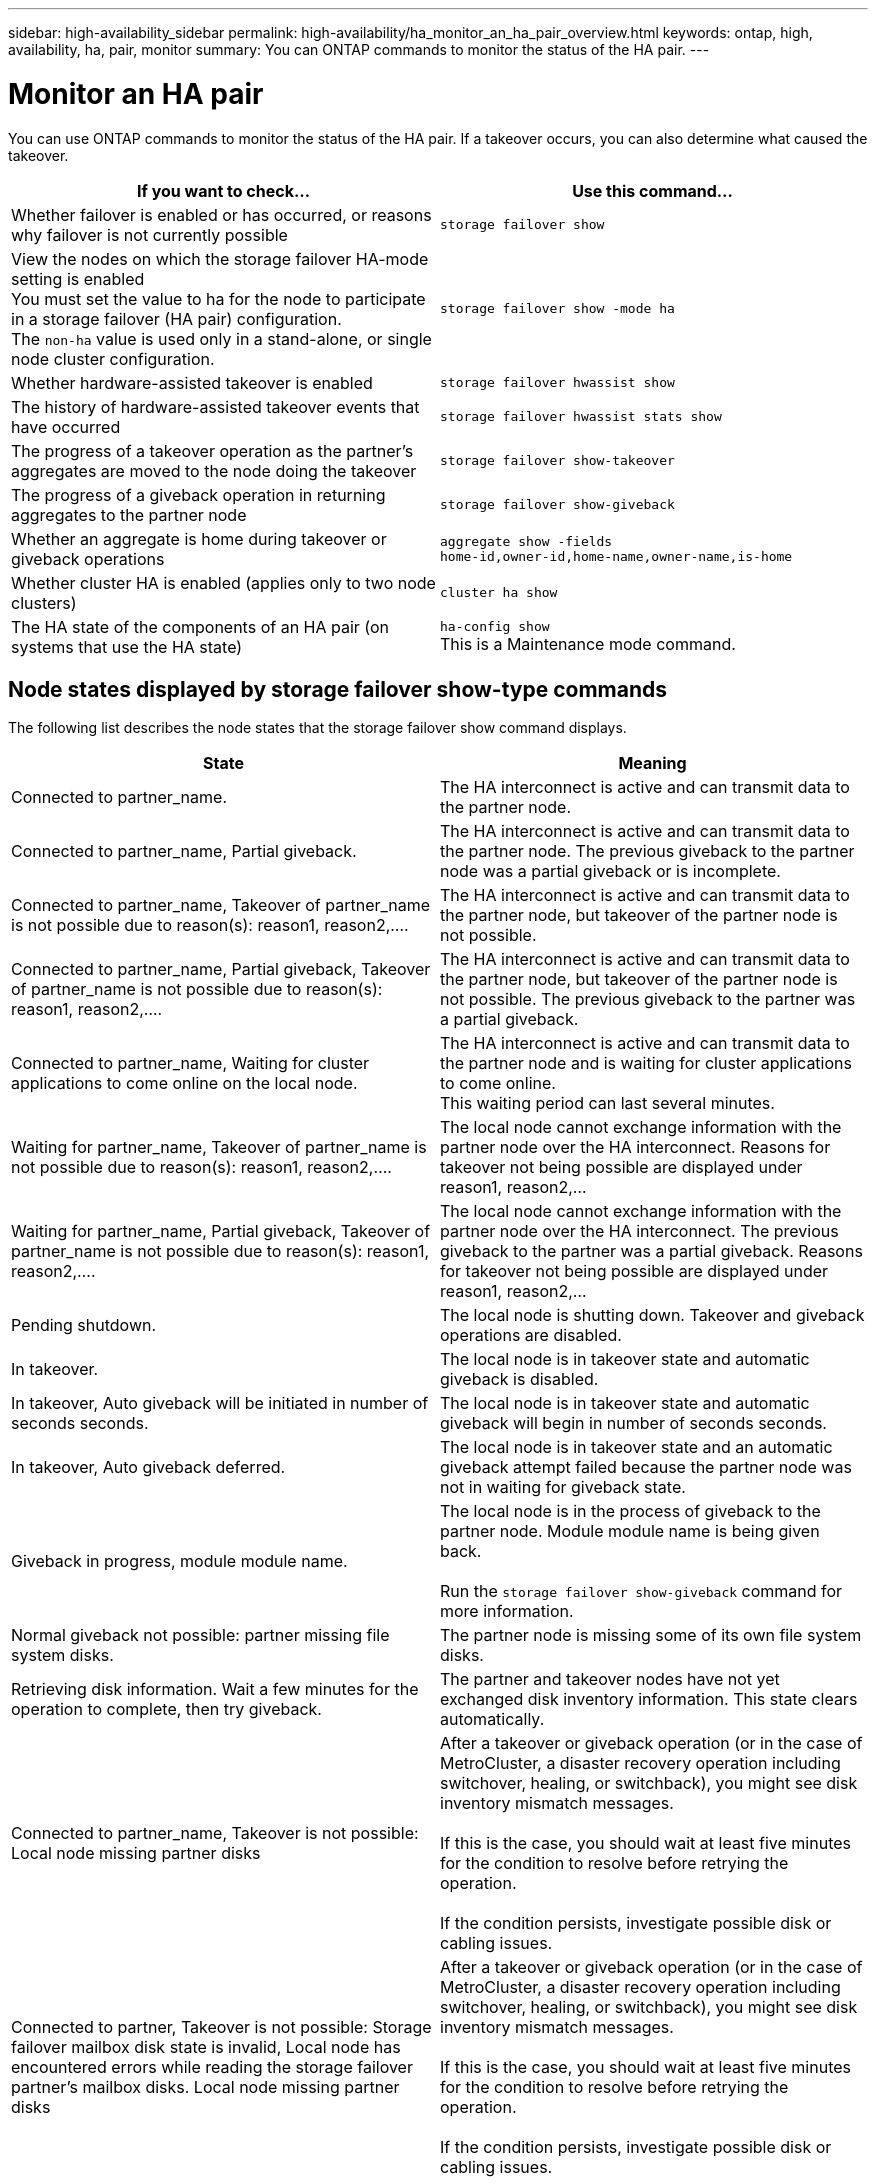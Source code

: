 ---
sidebar: high-availability_sidebar
permalink: high-availability/ha_monitor_an_ha_pair_overview.html
keywords: ontap, high, availability, ha, pair, monitor
summary: You can ONTAP commands to monitor the status of the HA pair.
---

= Monitor an HA pair
:hardbreaks:
:nofooter:
:icons: font
:linkattrs:
:imagesdir: ./media/

[.lead]
You can use ONTAP commands to monitor the status of the HA pair. If a takeover occurs, you  can also determine what caused the takeover.

[cols=2*,options="header"]
|===
|If you want to check... |Use this command...

|Whether failover is enabled or has occurred, or reasons why failover is not currently possible
|`storage failover show`
|View the nodes on which the storage failover HA-mode setting is enabled
You must set the value to ha for the node to participate in a storage failover (HA pair) configuration.
The `non-ha` value is used only in a stand-alone, or single node cluster configuration.
|`storage failover show -mode ha`
|Whether hardware-assisted takeover is enabled
|`storage failover hwassist show`
|The history of hardware-assisted takeover events that have occurred
|`storage failover hwassist stats show`
|The progress of a takeover operation as the partner's aggregates are moved to the node doing the takeover
|`storage failover show‑takeover`
|The progress of a giveback operation in returning aggregates to the partner node
|`storage failover show‑giveback`
|Whether an aggregate is home during takeover or giveback operations
|`aggregate show ‑fields home‑id,owner‑id,home‑name,owner‑name,is‑home`
|Whether cluster HA is enabled (applies only to two node clusters)
|`cluster ha show`
|The HA state of the components of an HA pair (on systems that use the HA state)
|`ha‑config show`
This is a Maintenance mode command.
|===

== Node states displayed by storage failover show-type commands

The following list describes the node states that the storage failover show command displays.

[cols=2*,options="header"]
|===
|State |Meaning

|Connected to partner_name.
|The HA interconnect is active and can transmit data to the partner node.
|Connected to partner_name, Partial giveback.
|The HA interconnect is active and can transmit data to the partner node. The previous giveback to the partner node was a partial giveback or is incomplete.
|Connected to partner_name, Takeover of partner_name is not possible due to reason(s): reason1, reason2,....
|The HA interconnect is active and can transmit data to the partner node, but takeover of the partner node is not possible.
|Connected to partner_name, Partial giveback, Takeover of partner_name is not possible due to reason(s): reason1, reason2,....
|The HA interconnect is active and can transmit data to the partner node, but takeover of the partner node is not possible. The previous giveback to the partner was a partial giveback.
|Connected to partner_name, Waiting for cluster applications to come online on the local node.
|The HA interconnect is active and can transmit data to the partner node and is waiting for cluster applications to come online.
This waiting period can last several minutes.
|Waiting for partner_name, Takeover of partner_name is not possible due to reason(s): reason1, reason2,....
|The local node cannot exchange information with the partner node over the HA interconnect. Reasons for takeover not being possible are displayed under reason1, reason2,…
|Waiting for partner_name, Partial giveback, Takeover of partner_name is not possible due to reason(s): reason1, reason2,....
|The local node cannot exchange information with the partner node over the HA interconnect. The previous giveback to the partner was a partial giveback. Reasons for takeover not being possible are displayed under reason1, reason2,…
|Pending shutdown.
|The local node is shutting down. Takeover and giveback operations are disabled.
|In takeover.
|The local node is in takeover state and automatic giveback is disabled.
|In takeover, Auto giveback will be initiated in number of seconds seconds.
|The local node is in takeover state and automatic giveback will begin in number of seconds seconds.
|In takeover, Auto giveback deferred.
|The local node is in takeover state and an automatic giveback attempt failed because the partner node was not in waiting for giveback state.
|Giveback in progress, module module name.
|The local node is in the process of giveback to the partner node. Module module name is being given back.

Run the `storage failover show-giveback` command for more information.
|Normal giveback not possible: partner missing file system disks.
|The partner node is missing some of its own file system disks.
|Retrieving disk information. Wait a few minutes for the operation to complete, then try giveback.
|The partner and takeover nodes have not yet exchanged disk inventory information. This state clears automatically.
|Connected to partner_name, Takeover is not possible: Local node missing partner disks
|After a takeover or giveback operation (or in the case of MetroCluster, a disaster recovery operation including switchover, healing, or switchback), you might see disk inventory mismatch messages.

If this is the case, you should wait at least five minutes for the condition to resolve before retrying the operation.

If the condition persists, investigate possible disk or cabling issues.
|Connected to partner, Takeover is not possible: Storage failover mailbox disk state is invalid, Local node has encountered errors while reading the storage failover partner's mailbox disks. Local node missing partner disks
|After a takeover or giveback operation (or in the case of MetroCluster, a disaster recovery operation including switchover, healing, or switchback), you might see disk inventory mismatch messages.

If this is the case, you should wait at least five minutes for the condition to resolve before retrying the operation.

If the condition persists, investigate possible disk or cabling issues.
|Previous giveback failed in module module name.
|Giveback to the partner node by the local node failed due to an issue in module name.
* Run the `storage failover show-giveback` command for more information.
|Previous giveback failed. Auto giveback disabled due to exceeding retry counts.
|Giveback to the partner node by the local node failed. Automatic giveback is disabled because of excessive retry attempts.
|Takeover scheduled in seconds seconds.
|Takeover of the partner node by the local node is scheduled due to the partner node shutting down or an operator-initiated takeover from the local node. The takeover will be initiated within the specified number of seconds.
|Takeover in progress, module module name.
|The local node is in the process of taking over the partner node. Module module name is being taken over.
|Takeover in progress.
|The local node is in the process of taking over the partner node.
|firmware-status.
|The node is not reachable and the system is trying to determine its status from firmware updates to its partner.
|Node unreachable.
|The node is unreachable and its firmware status cannot be determined.
|Takeover failed, reason: reason.
|Takeover of the partner node by the local node failed due to reason reason.
|Previous giveback failed in module: module name. Auto giveback disabled due to exceeding retry counts.
|Previously attempted giveback failed in module module name. Automatic giveback is disabled.
* Run the `storage failover show-giveback` command for more information.
|Previous giveback failed in module:
module name.
|Previously attempted giveback failed in module module name. Automatic giveback is not enabled by the user.
* Run the `storage failover show-giveback` command for more information.
|Connected to partner_name, Giveback of one or more SFO aggregates failed.
|The HA interconnect is active and can transmit data to the partner node. Giveback of one or more SFO aggregates failed and the node is in partial giveback state.
|Waiting for partner_name, Partial giveback, Giveback of one or more SFO aggregates failed.
|The local node cannot exchange information with the partner node over the HA interconnect. Giveback of one or more SFO aggregates failed and the node is in partial giveback state.
|Connected to partner_name, Giveback of SFO aggregates in progress.
|The HA interconnect is active and can transmit data to the partner node. Giveback of SFO aggregates is in progress.
* Run the `storage failover show-giveback` command for more information.
|Waiting for partner_name, Giveback of SFO aggregates in progress.
|The local node cannot exchange information with the partner node over the HA interconnect. Giveback of SFO aggregates is in progress.
* Run the `storage failover show-giveback` command for more information.
|Waiting for partner_name. Node owns aggregates belonging to another node in the cluster.
|The local node cannot exchange information with the partner node over the HA interconnect, and owns aggregates that belong to the partner node.
|Connected to partner_name, Giveback of partner spare disks pending.
|The HA interconnect is active and can transmit data to the partner node. Giveback of SFO aggregates to the partner is done, but partner spare disks are still owned by the local node.
* Run the `storage failover show-giveback` command for more information.
|Connected to partner_name, Automatic takeover disabled.
|The HA interconnect is active and can transmit data to the partner node. Automatic takeover of the partner is disabled.
|Waiting for partner_name, Giveback of partner spare disks pending.
|The local node cannot exchange information with the partner node over the HA interconnect. Giveback of SFO aggregates to the partner is done, but partner spare disks are still owned by the local node.
* Run the `storage failover show-giveback` command for more information.
|Waiting for partner_name. Waiting for partner lock synchronization.
|The local node cannot exchange information with the partner node over the HA interconnect, and is waiting for partner lock synchronization to occur.
|Waiting for partner_name. Waiting for cluster applications to come online on the local node.
|The local node cannot exchange information with the partner node over the HA interconnect, and is waiting for cluster applications to come online.
|Takeover scheduled. target node relocating its SFO aggregates in preparation of takeover.
|Takeover processing has started. The target node is relocating ownership of its SFO aggregates in preparation for takeover.
|Takeover scheduled. target node has relocated its SFO aggregates in preparation of takeover.
|Takeover processing has started. The target node has relocated ownership of its SFO aggregates in preparation for takeover.
|Takeover scheduled. Waiting to disable background disk firmware updates on local node. A firmware update is in progress on the node.
|Takeover processing has started. The system is waiting for background disk firmware update operations on the local node to complete.
|Relocating SFO aggregates to taking over node in preparation of takeover.
|The local node is relocating ownership of its SFO aggregates to the taking-over node in preparation for takeover.
|Relocated SFO aggregates to taking over node. Waiting for taking over node to takeover.
|Relocation of ownership of SFO aggregates from the local node to the taking-over node has completed. The system is waiting for takeover by the taking-over node.
|Relocating SFO aggregates to partner_name. Waiting to disable background disk firmware updates on the local node. A firmware update is in progress on the node.
|Relocation of ownership of SFO aggregates from the local node to the taking-over node is in progress. The system is waiting for background disk firmware update operations on the local node to complete.
|Relocating SFO aggregates to partner_name. Waiting to disable background disk firmware updates on partner_name. A firmware update is in progress on the node.
|Relocation of ownership of SFO aggregates from the local node to the taking-over node is in progress. The system is waiting for background disk firmware update operations on the partner node to complete.
|Connected to partner_name. Previous takeover attempt was aborted because reason. Local node owns some of partner's SFO aggregates.
Reissue a takeover of the partner with the "‑bypass-optimization" parameter set to true to takeover remaining aggregates, or issue a giveback of the partner to return the relocated aggregates.
|The HA interconnect is active and can transmit data to the partner node. The previous takeover attempt was aborted because of the reason displayed under reason. The local node owns some of its partner's SFO aggregates.
* Either reissue a takeover of the partner node, setting the ‑bypass‑optimization parameter to true to takeover the remaining SFO aggregates, or perform a giveback of the partner to return relocated aggregates.
|Connected to partner_name. Previous takeover attempt was aborted. Local node owns some of partner's SFO aggregates.
Reissue a takeover of the partner with the "‑bypass-optimization" parameter set to true to takeover remaining aggregates, or issue a giveback of the partner to return the relocated aggregates.
|The HA interconnect is active and can transmit data to the partner node. The previous takeover attempt was aborted. The local node owns some of its partner's SFO aggregates.
* Either reissue a takeover of the partner node, setting the ‑bypass‑optimization parameter to true to takeover the remaining SFO aggregates, or perform a giveback of the partner to return relocated aggregates.
|Waiting for partner_name. Previous takeover attempt was aborted because reason. Local node owns some of partner's SFO aggregates.
Reissue a takeover of the partner with the "‑bypass-optimization" parameter set to true to takeover remaining aggregates, or issue a giveback of the partner to return the relocated aggregates.
|The local node cannot exchange information with the partner node over the HA interconnect. The previous takeover attempt was aborted because of the reason displayed under reason. The local node owns some of its partner's SFO aggregates.
* Either reissue a takeover of the partner node, setting the ‑bypass‑optimization parameter to true to takeover the remaining SFO aggregates, or perform a giveback of the partner to return relocated aggregates.
|Waiting for partner_name. Previous takeover attempt was aborted. Local node owns some of partner's SFO aggregates.
Reissue a takeover of the partner with the "‑bypass-optimization" parameter set to true to takeover remaining aggregates, or issue a giveback of the partner to return the relocated aggregates.
|The local node cannot exchange information with the partner node over the HA interconnect. The previous takeover attempt was aborted. The local node owns some of its partner's SFO aggregates.
* Either reissue a takeover of the partner node, setting the ‑bypass‑optimization parameter to true to takeover the remaining SFO aggregates, or perform a giveback of the partner to return relocated aggregates.
|Connected to partner_name. Previous takeover attempt was aborted because failed to disable background disk firmware update (BDFU) on local node.
|The HA interconnect is active and can transmit data to the partner node. The previous takeover attempt was aborted because the background disk firmware update on the local node was not disabled.
|Connected to partner_name. Previous takeover attempt was aborted because reason.
|The HA interconnect is active and can transmit data to the partner node. The previous takeover attempt was aborted because of the reason displayed under reason.
|Waiting for partner_name. Previous takeover attempt was aborted because reason.
|The local node cannot exchange information with the partner node over the HA interconnect. The previous takeover attempt was aborted because of the reason displayed under reason.
|Connected to partner_name. Previous takeover attempt by partner_name was aborted because reason.
|The HA interconnect is active and can transmit data to the partner node. The previous takeover attempt by the partner node was aborted because of the reason displayed under reason.
|Connected to partner_name. Previous takeover attempt by partner_name was aborted.
|The HA interconnect is active and can transmit data to the partner node. The previous takeover attempt by the partner node was aborted.
|Waiting for partner_name. Previous takeover attempt by partner_name was aborted because reason.
|The local node cannot exchange information with the partner node over the HA interconnect. The previous takeover attempt by the partner node was aborted because of the reason displayed under reason.
|Previous giveback failed in module: module name. Auto giveback will be initiated in number of seconds seconds.
|The previous giveback attempt failed in module module_name. Auto giveback will be initiated in  number of seconds seconds.
* Run the `storage failover show-giveback` command for more information.
|Node owns partner's aggregates as part of the non-disruptive controller upgrade procedure.
|The node owns its partner's aggregates due to the non- disruptive controller upgrade procedure currently in progress.
|Connected to partner_name. Node owns aggregates belonging to another node in the cluster.
|The HA interconnect is active and can transmit data to the partner node. The node owns aggregates belonging to another node in the cluster.
|Connected to partner_name. Waiting for partner lock synchronization.
|The HA interconnect is active and can transmit data to the partner node. The system is waiting for partner lock synchronization to complete.
|Connected to partner_name. Waiting for cluster applications to come online on the local node.
|The HA interconnect is active and can transmit data to the partner node. The system is waiting for cluster applications to come online on the local node.
|Non-HA mode, reboot to use full NVRAM.
|Storage failover is not possible. The HA mode option is configured as non_ha.
* You must reboot the node to use all of its NVRAM.
|Non-HA mode, remove HA interconnect card from HA slot to use full NVRAM.
|Storage failover is not possible. The HA mode option is configured as non_ha.
* You must move the HA interconnect card from the HA slot to use all of the node's NVRAM.
|Non-HA mode, remove partner system to use full NVRAM.
|Storage failover is not possible. The HA mode option is configured as non_ha.
* You must remove the partner controller from the chassis to use all of the node's NVRAM.
|Non-HA mode. Reboot node to activate HA.
|Storage failover is not possible.
* The node must be rebooted to enable HA capability.
|Non-HA mode. See documentation for procedure to activate HA.
|Storage failover is not possible. The HA mode option is configured as non_ha.
* You must run the storage failover modify ‑mode ha ‑node nodename command on both nodes in the HA pair and then reboot the nodes to enable HA capability.
|===

//
// This file was created with NDAC Version 2.0 (August 17, 2020)
//
// 2021-04-14 10:46:21.420422
//
